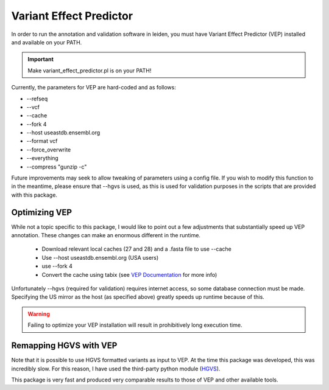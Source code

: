 .. _vep:

Variant Effect Predictor
========================

In order to run the annotation and validation software in leiden, you must have Variant Effect Predictor (VEP) installed and available on your PATH.

.. important::
    Make variant_effect_predictor.pl is on your PATH!

Currently, the parameters for VEP are hard-coded and as follows:

* --refseq
* --vcf
* --cache
* --fork 4
* --host useastdb.ensembl.org
* --format vcf
* --force_overwrite
* --everything
* --compress "gunzip -c"

Future improvements may seek to allow tweaking of parameters using a config file. If you wish to modify this function to
in the meantime, please ensure that --hgvs is used, as this is used for validation purposes in the scripts that are
provided with this package.

Optimizing VEP
++++++++++++++

While not a topic specific to this package, I would like to point out a few adjustments that substantially speed up
VEP annotation. These changes can make an enormous different in the runtime.

 * Download relevant local caches (27 and 28) and a .fasta file to use --cache
 * Use --host useastdb.ensembl.org (USA users)
 * use --fork 4
 * Convert the cache using tabix (see `VEP Documentation <http://useast.ensembl.org/info/docs/tools/vep/script/vep_cache.html>`_ for more info)

Unfortunately --hgvs (required for validation) requires internet access, so some database connection must be made. Specifying
the US mirror as the host (as specified above) greatly speeds up runtime because of this.

.. warning::
    Failing to optimize your VEP installation will result in prohibitively long execution time.


Remapping HGVS with VEP
+++++++++++++++++++++++

Note that it is possible to use HGVS formatted variants as input to VEP. At the time this package was developed, this was
incredibly slow. For this reason, I have used the third-party python module (`HGVS <https://github.com/counsyl/hgvs>`_).

This package is very fast and produced very comparable results to those of VEP and other available tools.